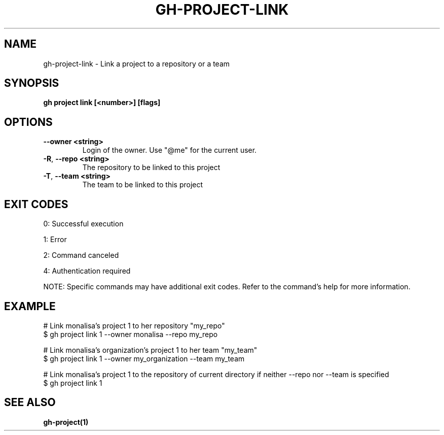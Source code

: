 .nh
.TH "GH-PROJECT-LINK" "1" "Jul 2025" "GitHub CLI 2.76.2" "GitHub CLI manual"

.SH NAME
gh-project-link - Link a project to a repository or a team


.SH SYNOPSIS
\fBgh project link [<number>] [flags]\fR


.SH OPTIONS
.TP
\fB--owner\fR \fB<string>\fR
Login of the owner. Use "@me" for the current user.

.TP
\fB-R\fR, \fB--repo\fR \fB<string>\fR
The repository to be linked to this project

.TP
\fB-T\fR, \fB--team\fR \fB<string>\fR
The team to be linked to this project


.SH EXIT CODES
0: Successful execution

.PP
1: Error

.PP
2: Command canceled

.PP
4: Authentication required

.PP
NOTE: Specific commands may have additional exit codes. Refer to the command's help for more information.


.SH EXAMPLE
.EX
# Link monalisa's project 1 to her repository "my_repo"
$ gh project link 1 --owner monalisa --repo my_repo

# Link monalisa's organization's project 1 to her team "my_team"
$ gh project link 1 --owner my_organization --team my_team

# Link monalisa's project 1 to the repository of current directory if neither --repo nor --team is specified
$ gh project link 1

.EE


.SH SEE ALSO
\fBgh-project(1)\fR
